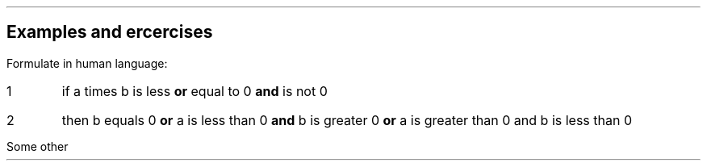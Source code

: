 .nr PL 29.4c
.nr LL 16.0c
.nr HM 2.5c
.nr FM 2.5c
.nr PO 2.5c
.nr PS 12
.nr VS 14
.SH
Examples and ercercises
.LP
Formulate in human language:
.EQ
a b <= 0 \[AN] \[no]a=0 -> b=0 \[OR] (a<0 \[AN] b>0) \[OR] (a>0 \[AN] b<0)
.EN
.IP 1
if a times b is less \fB or \fP equal to 0 \fB and \fP is not 0
.IP 2
then b equals 0  \fB or \fP a is less than 0 \fB and \fP b is greater 0  \fB or \fP a is greater than 0 and b is less than 0
.PP
Some other
.EQ

.EN
